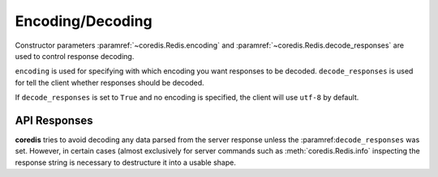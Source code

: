 Encoding/Decoding
-----------------

Constructor parameters :paramref:`~coredis.Redis.encoding` and :paramref:`~coredis.Redis.decode_responses`
are used to control response decoding.

``encoding`` is used for specifying with which encoding you want responses to be decoded.
``decode_responses`` is used for tell the client whether responses should be decoded.

If ``decode_responses`` is set to ``True`` and no encoding is specified, the client
will use ``utf-8`` by default.


API Responses
^^^^^^^^^^^^^
**coredis** tries to avoid decoding any data parsed from the server response
unless the :paramref:``decode_responses`` was set. However, in certain cases
(almost exclusively for server commands such as :meth:`coredis.Redis.info`
inspecting the response string is necessary to destructure it into a usable shape.
